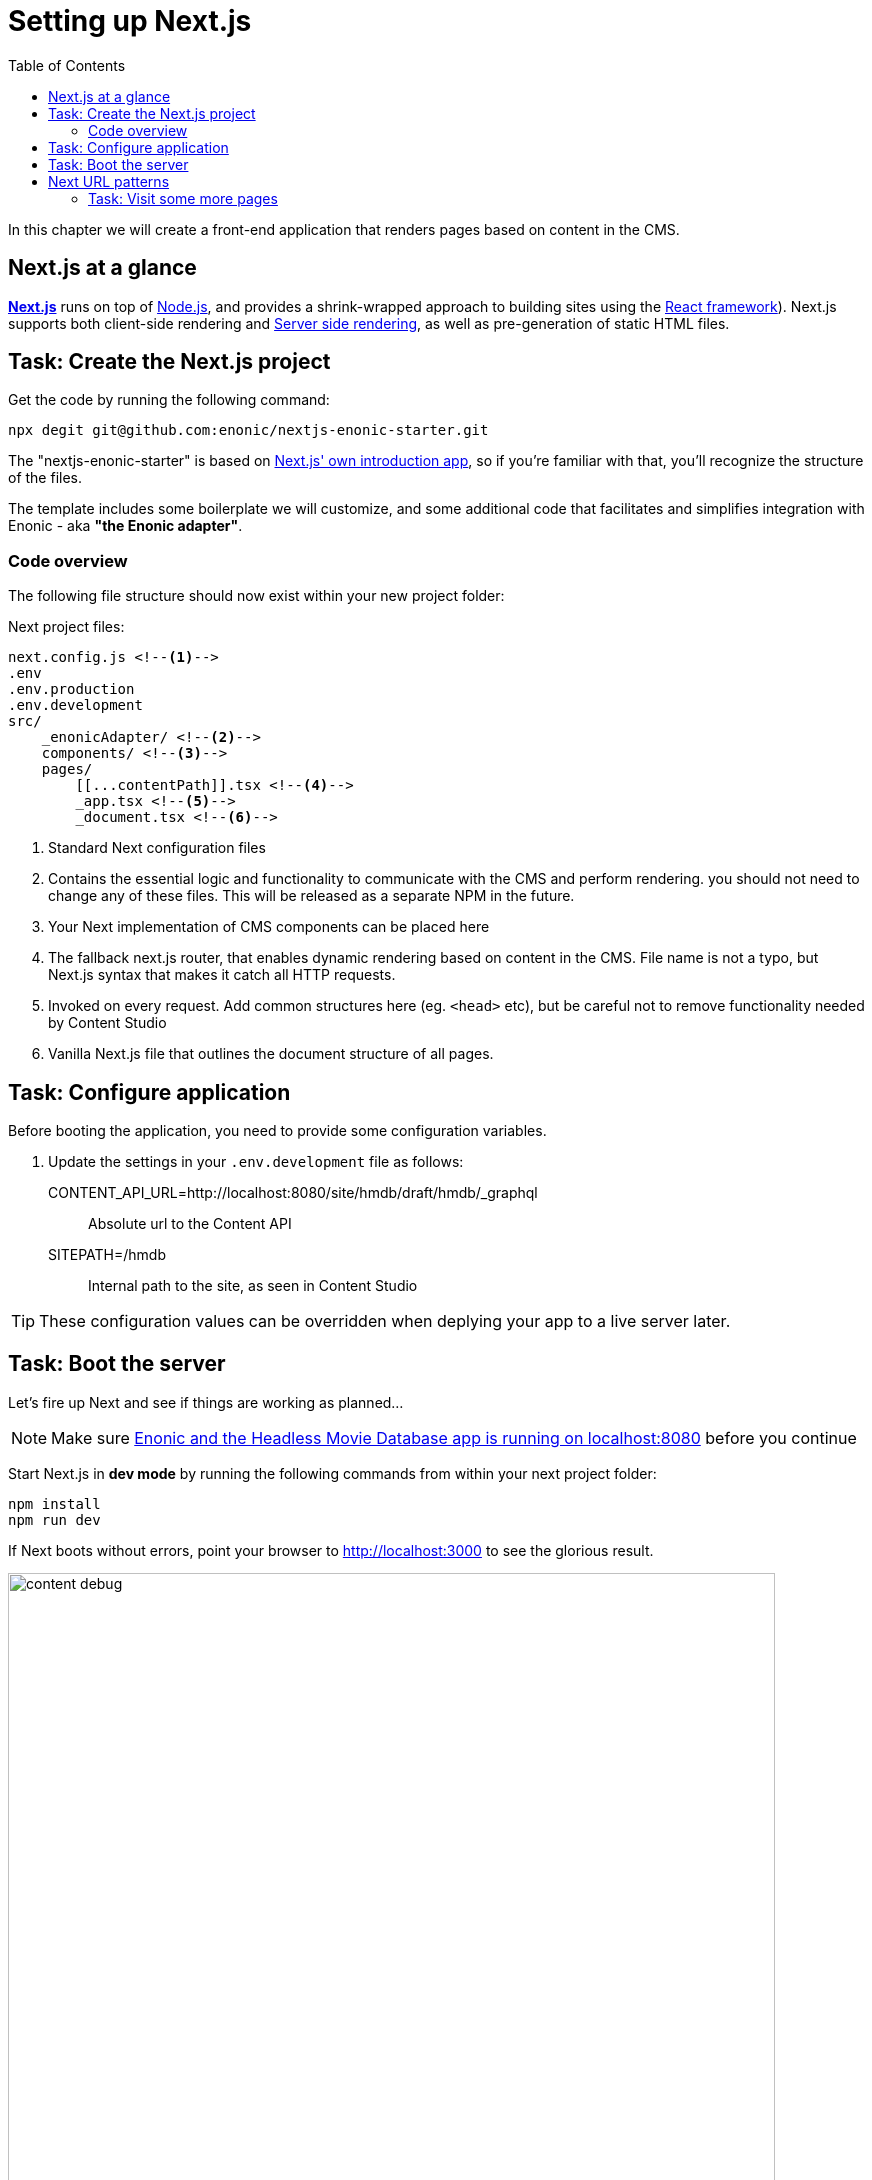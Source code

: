 = Setting up Next.js
:toc: right
:toclevels: 3
:imagesdir: media/

In this chapter we will create a front-end application that renders pages based on content in the CMS.

== Next.js at a glance

link:https://nextjs.org/[**Next.js**] runs on top of link:https://nodejs.org/en/[Node.js], and provides a shrink-wrapped approach to building sites using the link:https://reactjs.org/[React framework]). Next.js supports both client-side rendering and link:https://nextjs.org/docs/basic-features/´pages#static-generation-recommended[Server side rendering], as well as pre-generation of static HTML files.

== Task: Create the Next.js project

Get the code by running the following command:

[source,bash,options="nowrap"]
----
npx degit git@github.com:enonic/nextjs-enonic-starter.git
----

The "nextjs-enonic-starter" is based on link:https://nextjs.org/docs/getting-started[Next.js' own introduction app], so if you're familiar with that, you'll recognize the structure of the files.

The template includes some boilerplate we will customize, and some additional code that facilitates and simplifies integration with Enonic - aka **"the Enonic adapter"**.

=== Code overview

The following file structure should now exist within your new project folder:

.Next project files:
[source,files]
----
next.config.js <!--1-->
.env
.env.production
.env.development
src/
    _enonicAdapter/ <!--2-->
    components/ <!--3-->
    pages/
        [[...contentPath]].tsx <!--4-->
        _app.tsx <!--5-->
        _document.tsx <!--6-->
----

<1> Standard Next configuration files
<2> Contains the essential logic and functionality to communicate with the CMS and perform rendering. you should not need to change any of these files. This will be released as a separate NPM in the future.
<3> Your Next implementation of CMS components can be placed here
<4> The fallback next.js router, that enables dynamic rendering based on content in the CMS. File name is not a typo, but Next.js syntax that makes it catch all HTTP requests.
<5> Invoked on every request. Add common structures here (eg. `<head>` etc), but be careful not to remove functionality needed by Content Studio
<6> Vanilla Next.js file that outlines the document structure of all pages.


== Task: Configure application

Before booting the application, you need to provide some configuration variables.

. Update the settings in your `.env.development` file as follows:

CONTENT_API_URL=http://localhost:8080/site/hmdb/draft/hmdb/_graphql:: Absolute url to the Content API
SITEPATH=/hmdb:: Internal path to the site, as seen in Content Studio 

TIP: These configuration values can be overridden when deplying your app to a live server later.


== Task: Boot the server

Let's fire up Next and see if things are working as planned...

NOTE: Make sure <<enonic-setup#hmdb, Enonic and the Headless Movie Database app is running on localhost:8080>> before you continue

Start Next.js in  **dev mode** by running the following commands from within your next project folder:

    npm install
    npm run dev

If Next boots without errors, point your browser to http://localhost:3000 to see the glorious result.

image:content-debug.png[title="Application root page, showing debugging details",width=767px]

[TIP]
====
Running Next in `dev` mode normally works fine. Should you however experience "strange issues" - try deleting the `.next/` folder and reboot

For more details on booting Next, check out the link:https://nextjs.org/docs/api-reference/cli[Next.js CLI docs].
====

== Next URL patterns

The URL structure of your Next site will mirror the structure of the content in the CMS. http://localhost:3000/ is mounted to the site root. In our case, the site is located at `/hmdb`.

Using the Movie Se7en as an example: 

.Result when visiting http://localhost:3000/movies/se7en 
image:se7en-debug.png[title="Default render: movie content item The Godfather",width=766px]

.Se7en as seen in Content Studio - internal path is `/hmdb/movies/se7en``
image:se7en-edit.png[title="Editing item in Content Studio - the path /hmdb/movies/se7en is highlighted",width=768px]

### Task: Visit some more pages

Give the default rendering a spin by trying out some other URLs, for example: +

* http://localhost:3000/movies +
* http://localhost:3000/persons +
* http://localhost:3000/persons/brad-pitt

...etc.

**That's it for the basic Next.js setup.**

Next (pun intended), well have a closer look at <<rendering-basics#, how to customize the rendering>>.